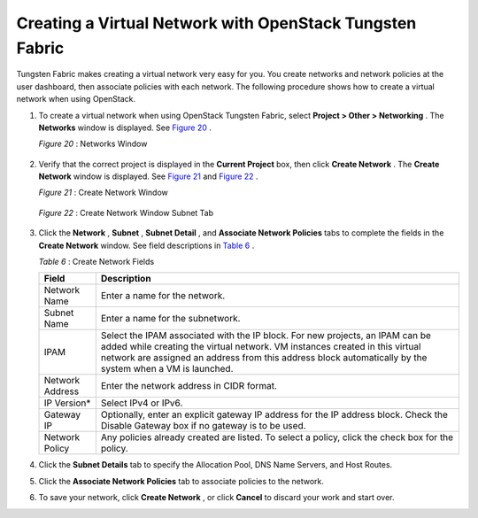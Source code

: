 .. This work is licensed under the Creative Commons Attribution 4.0 International License.
   To view a copy of this license, visit http://creativecommons.org/licenses/by/4.0/ or send a letter to Creative Commons, PO Box 1866, Mountain View, CA 94042, USA.

=========================================================
Creating a Virtual Network with OpenStack Tungsten Fabric
=========================================================

Tungsten Fabric makes creating a virtual network very easy for you. You create networks and network policies at the user dashboard, then associate policies with each network. The following procedure shows how to create a virtual network when using OpenStack.


#. To create a virtual network when using OpenStack Tungsten Fabric, select **Project > Other > Networking** . The **Networks** window is displayed. See `Figure 20`_ .

   .. _Figure 20: 

   *Figure 20* : Networks Window

   .. figure:: s041525.gif



#. Verify that the correct project is displayed in the **Current Project** box, then click **Create Network** . The **Create Network** window is displayed. See `Figure 21`_ and `Figure 22`_ .

   .. _Figure 21: 

   *Figure 21* : Create Network Window

   .. figure:: s018523.png

   .. _Figure 22: 

   *Figure 22* : Create Network Window Subnet Tab

   .. figure:: s018524.png



#. Click the **Network** , **Subnet** , **Subnet Detail** , and **Associate Network Policies** tabs to complete the fields in the **Create Network** window. See field descriptions in `Table 6`_ .

   .. _Table 6: 


   *Table 6* : Create Network Fields

   +-------------------+-------------------------------------------------------------------------------------------------------+
   | Field             | Description                                                                                           |
   +===================+=======================================================================================================+
   | Network Name      | Enter a name for the network.                                                                         |
   +-------------------+-------------------------------------------------------------------------------------------------------+
   | Subnet Name       | Enter a name for the subnetwork.                                                                      |
   +-------------------+-------------------------------------------------------------------------------------------------------+
   | IPAM              | Select the IPAM associated with the IP block.                                                         |
   |                   | For new projects, an IPAM can be added while creating the virtual network. VM instances created in    |
   |                   | this virtual network are assigned an address from this address block automatically by the system      |
   |                   | when a VM is launched.                                                                                |  
   +-------------------+-------------------------------------------------------------------------------------------------------+
   | Network Address   | Enter the network address in CIDR format.                                                             |
   +-------------------+-------------------------------------------------------------------------------------------------------+
   | IP Version*       | Select IPv4 or IPv6.                                                                                  |
   +-------------------+-------------------------------------------------------------------------------------------------------+
   | Gateway IP        | Optionally, enter an explicit gateway IP address for the IP address block. Check the Disable          |
   |                   | Gateway box if no gateway is to be used.                                                              |
   +-------------------+-------------------------------------------------------------------------------------------------------+
   | Network Policy    | Any policies already created are listed. To select a policy, click the check box for the policy.      |
   +-------------------+-------------------------------------------------------------------------------------------------------+



#. Click the **Subnet Details** tab to specify the Allocation Pool, DNS Name Servers, and Host Routes.



#. Click the **Associate Network Policies** tab to associate policies to the network.



#. To save your network, click **Create Network** , or click **Cancel** to discard your work and start over.


